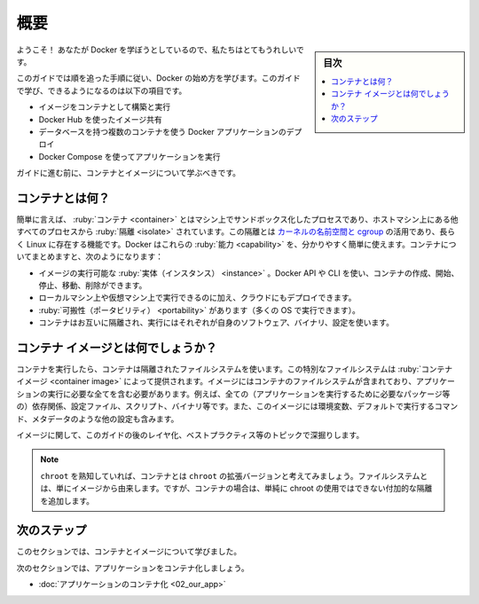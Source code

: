 ﻿.. -*- coding: utf-8 -*-
.. URL: https://docs.docker.com/get-started/
   doc version: 24.0
      https://github.com/docker/docker.github.io/blob/master/get-started/index.md
.. check date: 2023/07/18
.. Commits on Mar 1, 2023 5f613c757a31ffbe1585e63491d19093afbde7a2
.. -----------------------------------------------------------------------------

.. Overview
.. _get-started-overview:

========================================
概要
========================================

.. sidebar:: 目次

   .. contents:: 
       :depth: 2
       :local:

.. Welcome! We are excited that you want to learn Docker.

ようこそ！ あなたが Docker を学ぼうとしているので、私たちはとてもうれしいです。

.. This guide contains step-by-step instructions on how to get started with Docker. Some of the things you’ll learn and do in this guide are:

このガイドでは順を追った手順に従い、Docker の始め方を学びます。このガイドで学び、できるようになるのは以下の項目です。

..
    Build and run an image as a container
    Share images using Docker Hub
    Deploy Docker applications using multiple containers with a database
    Run applications using Docker Compose

* イメージをコンテナとして構築と実行
* Docker Hub を使ったイメージ共有
* データベースを持つ複数のコンテナを使う Docker アプリケーションのデプロイ
* Docker Compose を使ってアプリケーションを実行

.. Before you get to the hands on part of the guide, you should learn about containers and images.

ガイドに進む前に、コンテナとイメージについて学ぶべきです。

.. What is a container?
.. _what-is-a-container:

コンテナとは何？
====================

.. Simply put, a container is a sandboxed process on your machine that is isolated from all other processes on the host machine. That isolation leverages kernel namespaces and cgroups, features that have been in Linux for a long time. Docker has worked to make these capabilities approachable and easy to use. To summarize, a container:

簡単に言えば、 :ruby:`コンテナ <container>` とはマシン上でサンドボックス化したプロセスであり、ホストマシン上にある他すべてのプロセスから :ruby:`隔離 <isolate>` されています。この隔離とは `カーネルの名前空間と cgroup <https://medium.com/@saschagrunert/demystifying-containers-part-i-kernel-space-2c53d6979504>`_ の活用であり、長らく Linux に存在する機能です。Docker はこれらの :ruby:`能力 <capability>` を、分かりやすく簡単に使えます。コンテナについてまとめますと、次のようになります：

..    is a runnable instance of an image. You can create, start, stop, move, or delete a container using the DockerAPI or CLI.
    can be run on local machines, virtual machines or deployed to the cloud.
    is portable (can be run on any OS)
    is isolated from other containers and runs its own software, binaries, and configurations.

* イメージの実行可能な :ruby:`実体（インスタンス） <instance>` 。Docker API や CLI を使い、コンテナの作成、開始、停止、移動、削除ができます。
* ローカルマシン上や仮想マシン上で実行できるのに加え、クラウドにもデプロイできます。
* :ruby:`可搬性（ポータビリティ） <portability>` があります（多くの OS で実行できます）。
* コンテナはお互いに隔離され、実行にはそれぞれが自身のソフトウェア、バイナリ、設定を使います。

.. What is a container image?
.. _what-is-a-container-image:

コンテナ イメージとは何でしょうか？
========================================

.. When running a container, it uses an isolated filesystem. This custom filesystem is provided by a container image. Since the image contains the container’s filesystem, it must contain everything needed to run an application - all dependencies, configurations, scripts, binaries, etc. The image also contains other configuration for the container, such as environment variables, a default command to run, and other metadata.

コンテナを実行したら、コンテナは隔離されたファイルシステムを使います。この特別なファイルシステムは :ruby:`コンテナ イメージ <container image>` によって提供されます。イメージにはコンテナのファイルシステムが含まれており、アプリケーションの実行に必要な全てを含む必要があります。例えば、全ての（アプリケーションを実行するために必要なパッケージ等の）依存関係、設定ファイル、スクリプト、バイナリ等です。また、このイメージには環境変数、デフォルトで実行するコマンド、メタデータのような他の設定も含みます。

.. We’ll dive deeper into images later on, covering topics such as layering, best practices, and more.

イメージに関して、このガイドの後のレイヤ化、ベストプラクティス等のトピックで深掘りします。

..    Info
    If you’re familiar with chroot, think of a container as an extended version of chroot. The filesystem is simply coming from the image. But, a container adds additional isolation not available when simply using chroot.

.. note::

   ``chroot`` を熟知していれば、コンテナとは ``chroot`` の拡張バージョンと考えてみましょう。ファイルシステムとは、単にイメージから由来します。ですが、コンテナの場合は、単純に chroot の使用ではできない付加的な隔離を追加します。


.. Next steps
次のステップ
====================

.. In this section, you learned about containers and images.

このセクションでは、コンテナとイメージについて学びました。

.. In the next section, you’ll containerize your first application.

次のセクションでは、アプリケーションをコンテナ化しましょう。

- :doc:`アプリケーションのコンテナ化 <02_our_app>` 


.. seealso::

   Orientation and setup
      https://docs.docker.com/get-started/



